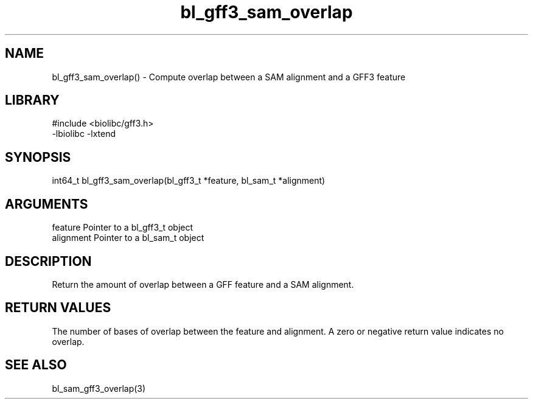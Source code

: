\" Generated by c2man from bl_gff3_sam_overlap.c
.TH bl_gff3_sam_overlap 3

.SH NAME
bl_gff3_sam_overlap() - Compute overlap between a SAM alignment
and a GFF3 feature

.SH LIBRARY
\" Indicate #includes, library name, -L and -l flags
.nf
.na
#include <biolibc/gff3.h>
-lbiolibc -lxtend
.ad
.fi

\" Convention:
\" Underline anything that is typed verbatim - commands, etc.
.SH SYNOPSIS
.nf
.na
int64_t bl_gff3_sam_overlap(bl_gff3_t *feature, bl_sam_t *alignment)
.ad
.fi

.SH ARGUMENTS
.nf
.na
feature     Pointer to a bl_gff3_t object
alignment   Pointer to a bl_sam_t object
.ad
.fi

.SH DESCRIPTION

Return the amount of overlap between a GFF feature and a SAM
alignment.

.SH RETURN VALUES

The number of bases of overlap between the feature and alignment.
A zero or negative return value indicates no overlap.

.SH SEE ALSO

bl_sam_gff3_overlap(3)

